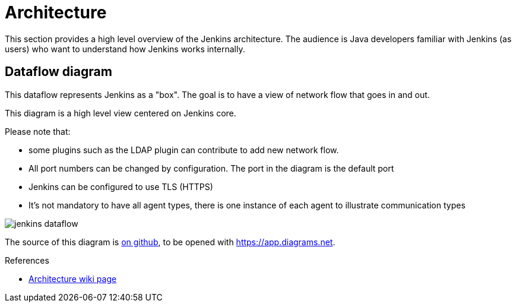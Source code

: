 = Architecture
:page-layout: wip

This section provides a high level overview of the Jenkins architecture.
The audience is Java developers familiar with Jenkins (as users) who want to understand how Jenkins works internally.

== Dataflow diagram

This dataflow represents Jenkins as a "box". The goal is to have a view of network flow that goes in and out.

This diagram is a high level view centered on Jenkins core.

Please note that:

- some plugins such as the LDAP plugin can contribute to add new network flow.
- All port numbers can be changed by configuration.  The port in the diagram is the default port
- Jenkins can be configured to use TLS (HTTPS)
- It's not mandatory to have all agent types, there is one instance of each agent to illustrate communication types

image::jenkins-dataflow.png[]

The source of this diagram is https://github.com/Vandit1604/jenkins-docs/tree/main/docs/dev-docs/modules/architecture/assets/attachments/jenkins-dataflow.diagrams.net[on github], to be opened with https://app.diagrams.net.

.References
****
* link:https://wiki.jenkins.io/display/JENKINS/Architecture[Architecture wiki page]
****